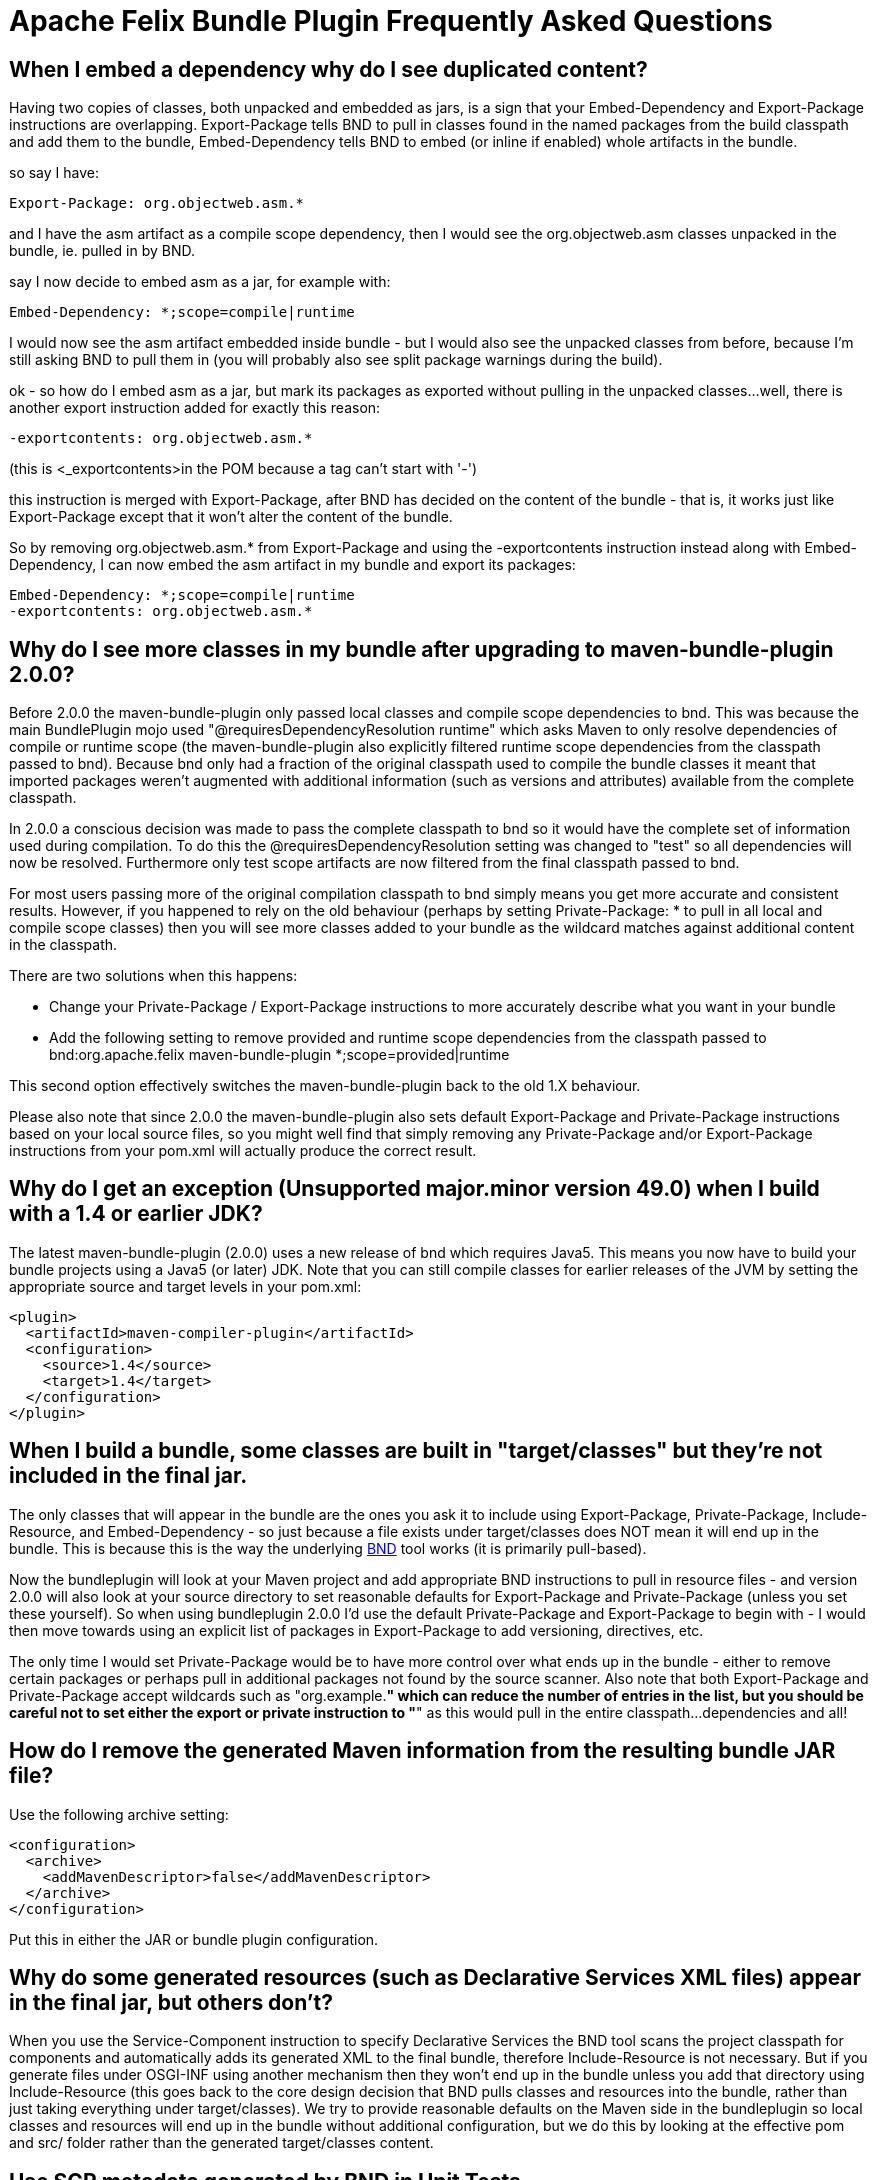 =  Apache Felix Bundle Plugin Frequently Asked Questions



== When I embed a dependency why do I see duplicated content?

Having two copies of classes, both unpacked and embedded as jars, is a sign that your Embed-Dependency and Export-Package instructions are overlapping.
Export-Package tells BND to pull in classes found in the named packages from the build classpath and add them to the bundle, Embed-Dependency tells BND to embed (or inline if enabled) whole artifacts in the bundle.

so say I have:

 Export-Package: org.objectweb.asm.*

and I have the asm artifact as a compile scope dependency, then I would see the org.objectweb.asm classes unpacked in the bundle, ie.
pulled in by BND.

say I now decide to embed asm as a jar, for example with:

 Embed-Dependency: *;scope=compile|runtime

I would now see the asm artifact embedded inside bundle - but I would also see the unpacked classes from before, because I'm still asking BND to pull them in (you will probably also see split package warnings during the build).

ok - so how do I embed asm as a jar, but mark its packages as exported without pulling in the unpacked classes...
well, there is another export instruction added for exactly this reason:

 -exportcontents: org.objectweb.asm.*

(this is +++<_exportcontents>+++in the POM because a tag can't start with '-')+++</_exportcontents>+++

this instruction is merged with Export-Package, after BND has decided on the content of the bundle - that is, it works just like Export-Package except that it won't alter the content of the bundle.

So by removing org.objectweb.asm.* from Export-Package and using the -exportcontents instruction instead along with Embed-Dependency, I can now embed the asm artifact in my bundle and export its packages:

 Embed-Dependency: *;scope=compile|runtime
 -exportcontents: org.objectweb.asm.*

== Why do I see more classes in my bundle after upgrading to maven-bundle-plugin 2.0.0?

Before 2.0.0 the maven-bundle-plugin only passed local classes and compile scope dependencies to bnd.
This was because the main BundlePlugin mojo used "@requiresDependencyResolution runtime" which asks Maven to only resolve dependencies of compile or runtime scope (the maven-bundle-plugin also explicitly filtered runtime scope dependencies from the classpath passed to bnd).
Because bnd only had a fraction of the original classpath used to compile the bundle classes it meant that imported packages weren't augmented with additional information (such as versions and attributes) available from the complete classpath.

In 2.0.0 a conscious decision was made to pass the complete classpath to bnd so it would have the complete set of information used during compilation.
To do this the @requiresDependencyResolution setting was changed to "test" so all dependencies will now be resolved.
Furthermore only test scope artifacts are now filtered from the final classpath passed to bnd.

For most users passing more of the original compilation classpath to bnd simply means you get more accurate and consistent results.
However, if you happened to rely on the old behaviour (perhaps by setting Private-Package: * to pull in all local and compile scope classes) then you will see more classes added to your bundle as the wildcard matches against additional content in the classpath.

There are two solutions when this happens:

* Change your Private-Package / Export-Package instructions to more accurately describe what you want in your bundle
* Add the following setting to remove provided and runtime scope dependencies from the classpath passed to bnd:+++<plugin>++++++<groupId>+++org.apache.felix+++</groupId>+++ +++<artifactId>+++maven-bundle-plugin+++</artifactId>+++ +++<configuration>++++++<excludeDependencies>+++*;scope=provided|runtime+++</excludeDependencies>++++++</configuration>++++++</plugin>+++

This second option effectively switches the maven-bundle-plugin back to the old 1.X behaviour.

Please also note that since 2.0.0 the maven-bundle-plugin also sets default Export-Package and Private-Package instructions based on your local source files, so you might well find that simply removing any Private-Package and/or Export-Package instructions from your pom.xml will actually produce the correct result.

== Why do I get an exception (Unsupported major.minor version 49.0) when I build with a 1.4 or earlier JDK?

The latest maven-bundle-plugin (2.0.0) uses a new release of bnd which requires Java5.
This means you now have to build your bundle projects using a Java5 (or later) JDK.
Note that you can still compile classes for earlier releases of the JVM by setting the appropriate source and target levels in your pom.xml:

 <plugin>
   <artifactId>maven-compiler-plugin</artifactId>
   <configuration>
     <source>1.4</source>
     <target>1.4</target>
   </configuration>
 </plugin>

== When I build a bundle, some classes are built in "target/classes" but they're not included in the final jar.

The only classes that will appear in the bundle are the ones you ask it to include using Export-Package, Private-Package, Include-Resource, and Embed-Dependency - so just because a file exists under target/classes does NOT mean it will end up in the bundle.
This is because this is the way the underlying http://bnd.bndtools.org/[BND] tool works (it is primarily pull-based).

Now the bundleplugin will look at your Maven project and add appropriate BND instructions to pull in resource files - and version 2.0.0 will also look at your source directory to set reasonable defaults for Export-Package and Private-Package (unless you set these yourself).
So when using bundleplugin 2.0.0 I'd use the default Private-Package and Export-Package to begin with - I would then move towards using an explicit list of packages in Export-Package to add versioning, directives, etc.

The only time I would set Private-Package would be to have more control over what ends up in the bundle - either to remove certain packages or perhaps pull in additional packages not found by the source scanner.
Also note that both Export-Package and Private-Package accept wildcards such as "org.example.*" which can reduce the number of entries in the list, but you should be careful not to set either the export or private instruction to "*" as this would pull in the entire classpath...
dependencies and all!

== How do I remove the generated Maven information from the resulting bundle JAR file?

Use the following archive setting:

 <configuration>
   <archive>
     <addMavenDescriptor>false</addMavenDescriptor>
   </archive>
 </configuration>

Put this in either the JAR or bundle plugin configuration.

== Why do some generated resources (such as Declarative Services XML files) appear in the final jar, but others don't?

When you use the Service-Component instruction to specify Declarative Services the BND tool scans the project classpath for components and automatically adds its generated XML to the final bundle, therefore Include-Resource is not necessary.
But if you generate files under OSGI-INF using another mechanism then they won't end up in the bundle unless you add that directory using Include-Resource (this goes back to the core design decision that BND pulls classes and resources into the bundle, rather than just taking everything under target/classes).
We try to provide reasonable defaults on the Maven side in the bundleplugin so local classes and resources will end up in the bundle without additional configuration, but we do this by looking at the effective pom and src/ folder rather than the generated target/classes content.

== Use SCR metadata generated by BND in Unit Tests

BND and the maven-bundle-plugin support the generation of SCR metadata for OSGi Declarative Service components annotated with the OSGi annotations from the Java package `org.osgi.service.component.annotations`.

To enable this you have to set two special instructions in your maven-bundle-plugin configuration:

 <configuration>
   <instructions>
     <!-- Enable processing of OSGI DS component annotations -->
     <_dsannotations>*</_dsannotations>
     <!-- Enable processing of OSGI metatype annotations -->
     <_metatypeannotations>*</_metatypeannotations>
   </instructions>
 </configuration>

This generates the SCR metadata files at `/OSGI-INF` and `/OSGI-INF/metatype` when building the JAR file.

If you want to run unit test in the same maven projects that need these SCR metadata files when running the tests (e.g.
when using http://sling.apache.org/documentation/development/osgi-mock.html[OSGi Mocks]) you need some special configurations to ensure the SCR metadata is also generated in the filesystem in the maven target folder, and is already available when the unit tests are executed and not only in the package phase:

 <plugin>
   <groupId>org.apache.felix</groupId>
   <artifactId>maven-bundle-plugin</artifactId>
   <extensions>true</extensions>
   <executions>
     <!-- Configure extra execution of 'manifest' in process-classes phase to make sure SCR metadata is generated before unit test runs -->
     <execution>
       <id>scr-metadata</id>
       <goals>
         <goal>manifest</goal>
       </goals>
       <configuration>
         <supportIncrementalBuild>true</supportIncrementalBuild>
       </configuration>
     </execution>
   </executions>
   <configuration>
     <exportScr>true</exportScr>
     <instructions>
       <!-- Enable processing of OSGI DS component annotations -->
       <_dsannotations>*</_dsannotations>
       <!-- Enable processing of OSGI metatype annotations -->
       <_metatypeannotations>*</_metatypeannotations>
     </instructions>
   </configuration>
 </plugin>

The flag `supportIncrementalBuild` is only necessary when you are using Eclipse and m2e, it supports generating the appropriate metadata during incremental builds.
When you also want to support the old-style Felix SCR annotations from Java package `org.apache.felix.scr.annotations` you can add this BND plugin:

 <plugin>
   <groupId>org.apache.felix</groupId>
   <artifactId>maven-bundle-plugin</artifactId>
   <extensions>true</extensions>
   <configuration>
     <instructions>
       <!-- Support parsing of maven-scr-plugin annotations through the felix.scr.bnd plugin -->
       <_plugin>org.apache.felix.scrplugin.bnd.SCRDescriptorBndPlugin;destdir=${project.build.outputDirectory}</_plugin>
     </instructions>
   </configuration>
   <dependencies>
     <dependency>
       <groupId>org.apache.felix</groupId>
       <artifactId>org.apache.felix.scr.bnd</artifactId>
       <version>1.9.4</version>
     </dependency>
   </dependencies>
 </plugin>
